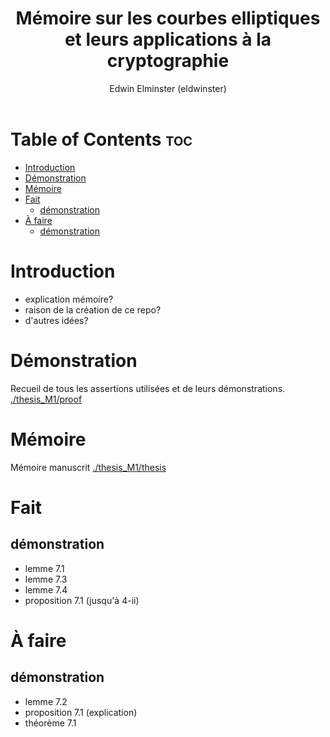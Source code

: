 #+TITLE: Mémoire sur les courbes elliptiques et leurs applications à la cryptographie
#+AUTHOR: Edwin Elminster (eldwinster)
* Table of Contents :toc:
- [[#introduction][Introduction]]
- [[#démonstration][Démonstration]]
- [[#mémoire][Mémoire]]
- [[#fait][Fait]]
  - [[#démonstration-1][démonstration]]
- [[#à-faire][À faire]]
  - [[#démonstration-2][démonstration]]

* Introduction
- explication mémoire?
- raison de la création de ce repo?
- d'autres idées?

* Démonstration
    Recueil de tous les assertions utilisées et de leurs démonstrations.
    [[./thesis_M1/proof]]
* Mémoire
Mémoire manuscrit
[[./thesis_M1/thesis]]

* Fait
** démonstration
- lemme 7.1
- lemme 7.3
- lemme 7.4
- proposition 7.1 (jusqu'à 4-ii)
* À faire
** démonstration
- lemme 7.2
- proposition 7.1 (explication)
- théorème 7.1
